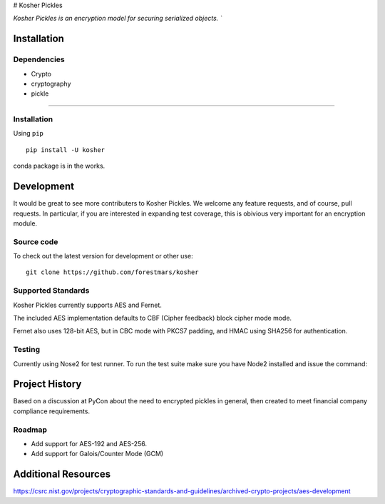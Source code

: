 # Kosher Pickles

.. -*- mode: rst -*-
.. role:: green

.. image:: assets/kosher_pickle_logo.png
  :target: https://github.com/ForestMars/Kosher

`Kosher Pickles is an encryption model for securing serialized objects. ``


Installation
------------

Dependencies
~~~~~~~~~~~~

- Crypto
- cryptography
- pickle

=======


Installation
~~~~~~~~~~~~~~~~~

Using ``pip``   ::

    pip install -U kosher

conda package is in the works.



Development
-----------

It would be great to see more contributers to Kosher Pickles. We welcome any feature requests, and of course, pull requests.
In particular, if you are interested in expanding test coverage, this is obivious very important for an encryption module.



Source code
~~~~~~~~~~~

To check out the latest version for development or other use::

    git clone https://github.com/forestmars/kosher


Supported Standards
~~~~~~~~~~~

Kosher Pickles currently supports AES and Fernet.

The included AES implementation defaults to CBF (Cipher feedback) block cipher mode mode.

Fernet also uses 128-bit AES, but in CBC mode with PKCS7 padding, and HMAC using SHA256 for authentication.


Testing
~~~~~~~

Currently using Nose2 for test runner. To run the test suite make sure you have Node2 installed and issue the command::


Project History
---------------

Based on a discussion at PyCon about the need to encrypted pickles in general, then created to meet financial company compliance requirements.


Roadmap
~~~~~~~
* Add support for AES-192 and AES-256.
* Add support for Galois/Counter Mode (GCM)


Additional Resources
---------------

https://csrc.nist.gov/projects/cryptographic-standards-and-guidelines/archived-crypto-projects/aes-development

